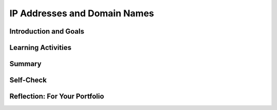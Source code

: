 .. raw:: html 

    <a href="../index.html"><img class="align-center" src="../_static/MobileCSPLogo.png" width="250px"/></a>

IP Addresses and Domain Names
=============================

.. raw:: html

        <div class="MCSP-lesson-content">
    <script>
      $(document).ready(function() {
        generateSummary(EKmapping['6.04']);
        generateHovers();
        Tipped.create('.vocab', function(element) {
        var vocab = $(element).data('id');
        return vocabulary[vocab];
          }, {
            cache: false,
              position: 'topleft'
              });
      });
      
    /*  var vocabulary = {
        "host": "An Internet host computer is a computer that's connected directly to the Internet -- often a computer that provides certain services or resources.",
        "router": "A router is a device that transmits data between two different networks.",
        "IP Address":"An IP Address is a unique string of numbers separated by periods that identifies each computer using the Internet Protocol to communicate over a network.",
        "IPv4": "IP version 4 is an older 32 bit IP adress",
        "IPv6": "IP version 6 is a newer 128 bit IP address which allows for many more devices to be addressed.",
        "domain name": "An Internet domain name is a hierarchical name (such as trincoll.edu) that identifies an domain and an institution on the Internet. Top level domains include com, edu, gov.",
        "DNS": "Domain Name System (or Service or Server) is an Internet service that translates domain names into IP addresses."
      };      */
    </script>
    <h3 id="est-length"><b>Time Estimate: 45 minutes</b></h3>

Introduction and Goals
-----------------------

.. raw:: html

    <p><h3>IP Addresses and Domain Names</h3>
    
    In this lesson, you will learn about IP addresses and Domain Names. We will use an Networking Simulation App to explore how the <b> <span class="hover vocab yui-wk-div" data-id='Domain Name'>Domain Name</span> System (<span class="hover vocab yui-wk-div" data-id='DNS'>DNS</span>)</b> is used to look up the IP addresses of domain names such as google.com.<br/>
    
.. youtube:: H81xmsxNdV8
        :width: 650
        :height: 415
        :align: center

.. raw:: html

    <div id="bogus-div">
    <p></p>
    </div>

Learning Activities
--------------------

.. raw:: html

    <p>Before moving on to the activity below, try finding your <span class="hover vocab yui-wk-div" data-id='IP address'>IP address</span> by googling "what's my <span class="hover vocab yui-wk-div" data-id='ip address'>ip address</span>". Try to find another <span class="hover vocab yui-wk-div" data-id='IP address'>IP address</span> for a <span class="hover vocab yui-wk-div" data-id='domain name'>domain name</span> that you know, for example google.com at a site like <a href="https://www.ultratools.com/tools/ipWhoisLookupResult" target="_blank">WhoIs Lookup</a>.
    </p>
    <h3>Networking Simulation Activities</h3>
    <p>
      In this lesson, we will use a <span class="hover vocab yui-wk-div" data-id='DNS'>DNS</span> simulator app to explore how we communicate on the Internet with IP addresses. Watch the video below about using the Mobile CSP's <span class="hover vocab yui-wk-div" data-id='DNS'>DNS</span> app.
    </p>
    <br/>
    <iframe allowfullscreen="" frameborder="0" height="472" src="https://www.youtube.com/embed/rTB0KhkTMQM" width="840">
    </iframe>
    <br/>
    (<a href="http://www.teachertube.com/video/mobile-csp-how-to-use-the-<span class="hover vocab yui-wk-div" data-id='dns'>dns</span>-widget-to-retrieve-and-use-ip-addresses-458219" target="_blank" title="">Teacher Tube version</a>)
          
    <br/>
    <p>
      Now that you understand how the app works, you will need to download the widget on to your tablet or Android phone. You can install the Android .apk file  for the widget by scanning the QR code below with the AI Companion app or by clicking on this link <a href="http://mobile-csp.org/DNSwidgetV13.apk" target="_blank">http://mobile-csp.org/DNSwidgetV13.apk</a> in your Android device's browser. If you are using the emulator or iOS, download  <a href="https://drive.google.com/open?id=0B4W7CJ-1czH5TF9FNHVxX1VRNmU2NS15c25CM0FaVkhLZUhF" target="_blank">this .aia file</a>  and import into App Inventor and then choose Connect. 
    <br/>
    </p><div class="yui-wk-div" style="text-align: center;"><img alt="APK file for DNS Widget" class="yui-img selected" src="../_static/assets/img/DNS-qr-codeV13.png" title="APK file for DNS Widget"/><br/></div>
    <p>
    </p><h4>Troubleshooting:</h4>
    <ul>
    <li>Do not connect using the default Class Code 0. This might result in an error about the second argument of the for each list not being a list. You should get a 6 digit Class Code from your teacher and type it in. Your teacher should click on the NEW CLASS CODE button to get this code and give it to the whole class. Everyone in the class should use the same Class Code. Type in your name's first 3 or 4 letters in the Login Id before clicking on Login.</li>
    <li>If you are getting a TimeOut Exception error, CloudDB (which this app uses) might be down or too busy. You can use an
      older version of the app, v12, which uses TinyWebDB instead by typing this url on your device and installing it: <a href="http://mobile-csp.org/DNSwidgetV12.apk" target="_blank">http://mobile-csp.org/DNSwidgetV12.apk</a>. Or importing the following aia into App Inventor and building it: <a href="https://drive.google.com/open?id=0B4W7CJ-1czH5WDlMTGgzSVpKMUxfeksyb3QyWk1wNFFXam5N" target="_blank">v12 aia file</a>. The TinyWebDB server might also have traffic congestion problems. You can also try a different TinyWebDB server - the default URL in v12 is  http://westhilltinywebdb.appspot.com and you can replace it with http://tinywebdb.appinventor.mit.edu to try a different TinyWebDB server. </li>
    </ul>
    <p>
       Next, get together with two of your friends in class and do the following activities. (If you are working alone, you may have to skip some of the exercises listed but can still do a majority of the tasks described here.) </p>
    <h3>Activity 1 : Using the DNS to Retrieve and Use IP Addresses</h3>
    <ol>
    <li>After your teacher has assigned you a class code, type that code into the class code textbox on your login screen. Your teacher will receive this code by clicking on the NEW CLASS CODE button on their own app. Only the teacher should click this button. The students in the class should all enter the same code. </li>
    <li>If you are working on this exercise alone, you should press the <b><i>"Assign BOT"</i></b> button a dozen times before you log in to set up about a dozen or so robot users (<b><i>BOTS</i></b>) so you can practice looking up their IP addresses.  If you are working on this exercise as part of a class, you do not need to create any BOTS.
      </li><li>Choose a short login name for yourself, enter it in the login box, and press the LOGIN button. An example of a good login would be three or four letters such as jim or mimi. Note that the system will append a number to your name when creating your login ID, to reduce the likelihood of you having the same login as someone else in the class. (Remember that your teacher will be checking your work at the end of this exercise, so do not use anything inappropriate for your login credentials). </li>
    <li>Once the app confirms that you have successfully logged into the system, send a message to the <span class="hover vocab yui-wk-div" data-id='DNS'>DNS</span> asking it for the <span class="hover vocab yui-wk-div" data-id='IP address'>IP address</span> for Amazon in this simulation. To do this, enter the <span class="hover vocab yui-wk-div" data-id='IP address'>IP address</span> of the <span class="hover vocab yui-wk-div" data-id='DNS'>DNS</span> seen at the top into the <b><i>"To:"</i></b> field. In the message field, enter "get amazon". Then press the <b><i>SEND</i></b> button. NOTE: When you type commands or login IDs into the Mobile CSP <span class="hover vocab yui-wk-div" data-id='DNS'>DNS</span> widget, it does not matter if you use upper or lower case characters.
          </li><li>Using the <span class="hover vocab yui-wk-div" data-id='IP address'>IP address</span> you have discovered for Amazon, send Amazon a message to buy something. In the <b>"TO"</b> field of the message you will need to enter Amazon's <span class="hover vocab yui-wk-div" data-id='IP address'>IP address</span>. In the message body, you will need to enter <b><i>"buy X"</i></b> where X is the item you wish to purchase. Then press the <b><i>"SEND"</i></b> button.
            </li><li>Repeat the previous step to purchase at least two more items.
              </li><li>Once you have purchased three or more items, it is now time for you to contact one of your friends to brag about your recent purchases. 
                Locate someone on the same <span class="hover vocab yui-wk-div" data-id='router'>router</span> as you. 
    <br/>
    <div class="yui-wk-div" style="text-align: center;"><img alt="APK file for DNS Widget" class="yui-img selected" src="../_static/assets/img/DNSnetworkDiagram.png" title="APK file for DNS Widget"/><br/></div> 
      In the network diagram, above, for example, the user (<b><i>jill30</i></b>) resides on <b><i><span class="hover vocab yui-wk-div" data-id='Router'>Router</span> #7</i></b>, along with another user, <b><i>usha66</i></b>, whose <span class="hover vocab yui-wk-div" data-id='IP address'>IP address</span> is not known to <b><i>jill30</i></b>. But these two users are not the only ones on this network. Pressing the PEERs button will reveal all the login IDs on this network.
    <br/>
                  (If there is no other user on your <span class="hover vocab yui-wk-div" data-id='router'>router</span> on the network diagram on your tablet's screen, you may have to skip this part of the exercise.) Notice, that their <span class="hover vocab yui-wk-div" data-id='IP address'>IP address</span> is initially hidden from you (marked with a <b><i>"?"</i></b>. Ask the <span class="hover vocab yui-wk-div" data-id='DNS'>DNS</span> what the <span class="hover vocab yui-wk-div" data-id='IP address'>IP address</span> is of the person on your <span class="hover vocab yui-wk-div" data-id='router'>router</span> you wish to contact. After receiving the answer, notice that the <span class="hover vocab yui-wk-div" data-id='IP address'>IP address</span> is now visible to you on your tablet's screen. Using this newly discovered address, send a message to this person, letting them know what items you bought from Amazon. Ask the person to send you a reply. NOTE: If the <span class="hover vocab yui-wk-div" data-id='DNS'>DNS</span> responds with <b><i>"Invalid Address"</i></b> to your request, it is likely that you have mistyped your friend's login ID.
                  </li><li>Of course, on the Internet, we can communicate with anyone connected to the network, not just those on our <span class="hover vocab yui-wk-div" data-id='router'>router</span>. Now click the <b><i>"PEERS"</i></b> button on your screen. It will bring up a <b><i>LISTPICKER</i></b> which will display the login IDs of everyone in your class who is also on your network. Locate one of your friends in class who is on the network but not on your <span class="hover vocab yui-wk-div" data-id='router'>router</span> in this list and select this person. Note that the app has filled in the message fields with the <span class="hover vocab yui-wk-div" data-id='DNS'>DNS</span> address in the <b><i>"TO"</i></b> field and an appropriate <b><i>"get"</i></b> request in the message field. Simply press the <b><i>"SEND"</i></b> button to ask the <span class="hover vocab yui-wk-div" data-id='DNS'>DNS</span> to fetch the address of your friend. 
                    </li><li>Once you have your friend's address, converse with them back and forth with a few messages describing your recent purchases. <b>Remember that all your messages are being logged and will be reviewed by your instructor at the end of this exercise.</b>
    </li><li>After you have finished these exercises, raise your hand to show your instructor your message log.
                          Once your teacher signs off on your activity, take a screenshot of your message log to submit  in your portfolio.</li>
    </ol>
    <h3>Activity 2 - The Lost Messages Problem</h3>
    <div class="pogil yui-wk-div">
    <p>In this POGIL activity, you will work in groups of three to test what happens when two people send 
      simultaneous messages to a recipient using the Mobile CSP <span class="hover vocab yui-wk-div" data-id='DNS'>DNS</span> Simulator app. Here are the roles:
      </p><ul>
    <li><b>Recipient. </b> The recipient will lead this activity and will receive messages from the 
          other group members and record the results.</li>
    <li><b>Sender #1.</b> Sender #1 will send one of the messages to the recipient.
        </li>
    <li><b>Sender #2.</b> Sender #2 will send one of the messages to the recipient. 
        </li>
    </ul>
    <h3>Activity</h3>
    <p>Repeat the following activity three or more times.  Have the two senders enter the <span class="hover vocab yui-wk-div" data-id='IP address'>IP address</span> of the 
        recipient and a <b><i>unique</i></b> message -- so that the recipient will be able to easily distinguish 
        the two messages.  Now, by coordinating verbally, have both senders press the app’s <b>SEND</b> button at 
        the same time.  For each trial, record the following results:
      </p>
    <table>
    <tbody><tr><th>Trial #</th><th>Number of Messages Received</th><th>Message received</th></tr>
    <tr><td>1</td><td>1</td><td>Hello</td></tr>
    </tbody></table>
    <h3>What you should observe</h3>
    <p>If you repeat this experiment enough times, you should observe that some messages are being lost -- 
        that is, they are not being received by the recipient?     Is that what you observed?
      </p>
    <h3>What explains this behavior</h3>
    <p>
        According to its current design, the app is using a simple TinyWebDB <i><b>mailbox</b></i> variable to store the 
        recipient’s messages.  Initially, this variable is given the value <b><i>EMPTY_MAIL_BOX</i></b> to signify that 
        there are no messages waiting for that recipient.  When the recipient receives a message, it is put 
        into the recipient’s mailbox.  A typical message might be <i><b>sender1:7.13:hello</b></i>. This means that the 
        message “hello” was sent by “sender1” at <span class="hover vocab yui-wk-div" data-id='IP address'>IP address</span> “7.13”.   When the recipient retrieves the message 
        from mailbox, it replaces it with <i><b>EMPTY_MAIL_BOX</b></i> to signify that the mailbox is empty again.  
        In pseudocode, this is how this algorithm works:
      </p>
    <table>
    <tbody><tr><th>Recipient</th><th>Sender1</th></tr><tr>
    </tr><tr><td>
    <pre>mailbox ← EMPTY_MAIL_BOX
    Repeat every 3 seconds
    {
       IF (mailbox is not EMPTY_MAIL_BOX)
       {
         Retrieve the message
         mailbox ← EMPTY_MAIL_BOX
       }
    }
        </pre>
    </td>
    <td>
    <pre> recipient’s mailbox ← “sender1:7.13:hello"
    </pre>
    </td>
    </tr>
    </tbody></table>
    <p>If the recipient only checks the mailbox every 3 seconds, what happens if 2 messages are sent in between the checks? If the message is stored in a single variable, the mailbox, what happens to the first value in a variable if it's reassigned a second value, for example:
    </p><pre>mailbox ← x
    mailbox ← y
        </pre>
    <h3>Discussion Questions</h3>
    <ol>
    <li><b>Lost Messages.</b>  Explain why and how this design could lead to messages being lost when Sender1 
          and Sender2 send their messages at the same time.   Can you devise a sequence of events that shows that 
          the recipient receives the message from Sender2 but not Sender1? 
        </li>
    <li><b>(Portfolio) Simple variable vs. a list variable</b>.  The current design uses a simple variable to store 
          a string, either a message “sender1:7.13:hello”  or “EMPTY_MAIL_BOX”.   Discuss why and how a list variable 
          would be a better choice for storing the recipient’s messages. 
        </li>
    <li><b>(Portfolio) List handling algorithm</b>.  Using the following commands to insert and remove messages (msg) 
          into a list mailbox, design pseudocode algorithms for the sender and receiver. Choose one insert and one remove command from the list below and put them in the pseudocode below.
          <ul>
    <li>Insert_at_end_of_list(msg)</li>
    <li>Insert_at_front_of_list(msg)</li>
    <li>Remove_msg_at_end_of_list</li>
    <li>Remove_msg_at_front_of_list</li>
    </ul>
    <p>
    </p><table>
    <tbody><tr><th>Recipient</th><th>Sender1</th></tr><tr>
    </tr><tr><td>
    <pre>mailbox ← empty list
    Repeat every 3 seconds
    {
       Repeat until mailbox is empty list
       {
          Remove_________________    
       }   
    }   
        </pre>
    </td>
    <td>
    <pre>recipient's mailbox ← Insert_______________________( "sender1:7.13:hello") 
    </pre>
    </td>
    </tr>
    </tbody></table>
            Discuss your group’s algorithm in a class discussion until consensus is reached on an appropriate 
            algorithm for this problem.  Can you defend your solution to this problem by giving an non-computer 
            analogy of a how a similar, related problem would be handled by your solution?
          <p></p>
    </li></ol>
    </div>
    

Summary
--------

.. raw:: html

    <p>
    In this lesson, you learned how to:
      <div id="summarylist">
    </div>
    

Self-Check
-----------

.. raw:: html

    <p>
    
    Here is a table of some of the technical terms discussed in this
    lesson. Hover over the terms to review the definitions.
    <blockquote>
    <table align="center">
    <tbody>
    <tr>
    <td><span class="hover vocab yui-wk-div" data-id="host">host</span>
    <br/><span class="hover vocab yui-wk-div" data-id="router">router</span>
    <br/><span class="hover vocab yui-wk-div" data-id="IP Address">IP address</span>
    <br/><span class="hover vocab yui-wk-div" data-id="IPv4">IPv4</span>
    <br/><span class="hover vocab yui-wk-div" data-id="IPv6">IPv6</span>
    <br/><span class="hover vocab yui-wk-div" data-id="Scalability">Scalability</span>
    <br/><span class="hover vocab yui-wk-div" data-id="domain name">domain name</span>
    <br/><span class="hover vocab yui-wk-div" data-id="DNS">DNS</span>
    </td>
    </tr>
    </tbody>
    </table>
    </blockquote>
    
.. mchoice:: mcsp-6-4-1
    :random:
    :practice: T
    :answer_a: is a string of bits that provides a computer's Internet address. 
    :feedback_a: 
    :answer_b: is used to route data through the Internet 
    :feedback_b: 
    :answer_c: consists of 32 bits 
    :feedback_c: 
    :answer_d: consists of 64 bits 
    :feedback_d: This is challenging, but rewarding! IPv4 addresses consist of 32 bits. 
    :correct: a,b,c

    An IPv4 address ____________________. Choose all that apply.


.. raw:: html

    <div id="bogus-div">
    <p></p>
    </div>


    
.. mchoice:: mcsp-6-4-2
    :random:
    :practice: T
    :answer_a: IPv4 is being replaced by IPv6 which can address many more devices.
    :feedback_a: 
    :answer_b: Soon new devices will not be able to connected to the internet as addresses run out.
    :feedback_b: 
    :answer_c: The internet will be divided into 64 separate networks each assigned a color and internet addresses will be similar to GREEN-11.22.33.44
    :feedback_c: 
    :correct: a

    IPv4 was designed to be scalable and change in size and scale to meet new demands. But IPv4 is limited to about 4 billion unique IP addresses.  What is planned to fix this as the number of devises on the internet grows beyond this.


.. raw:: html

    <div id="bogus-div">
    <p></p>
    </div>


.. mchoice:: mcsp-6-4-3
    :random:
    :practice: T
    :answer_a: creates IP addresses for clients and servers 
    :feedback_a: If it were easy, you wouldn’t be learning anything! The DNS is a lookup service.  It doesn't create IP addresses.
    :answer_b: divides the Internet up into distinct and separate networks 
    :feedback_b: If it were easy, you wouldn’t be learning anything! The DNS is a service that pairs domain names (www.trincoll.edu) with IP addresses (157.252.176.180).
    :answer_c: is managed by a centralized server that knows all of the Internet's domain names 
    :feedback_c: If it were easy, you wouldn’t be learning anything! The DNS is a de-centralized system.  DNS servers are distributed around the Internet and they work together to resolve domain names (www.trincoll.edu) into IP addresses (157.252.176.180).
    :answer_d: translates easy-to-remember domain names into IP addresses 
    :feedback_d: That's right! When we type www.google.com into the address bar, the DNS translates www.google.com into Google's IP address (64.233.160.0) for us. It's much easier for us to remember www.google.com than for us to remember Google's IP address (64.233.160.0)!
    :correct: d

    The Domain Name System __________________. 


.. raw:: html

    <div id="bogus-div">
    <p></p>
    </div>


    
.. mchoice:: mcsp-6-4-4
    :random:
    :practice: T
    :answer_a:  The Domain Name Servers (DNS)
    :feedback_a: The DNS provides look-ups for IP Addresses but does NOT assign them.
    :answer_b:  The Network Service Provider
    :feedback_b: 
    :answer_c:  The Browser
    :feedback_c: 
    :answer_d:  The User
    :feedback_d: 
    :correct: b

    Which of the following entities is responsible for creating and assigning IP addresses as new users join a network?


.. raw:: html

    <div id="bogus-div">
    <p></p>
    </div>


    <h3>Sample AP CSP Exam Question</h3>
    
.. mchoice:: mcsp-6-4-5
    :random:
    :practice: T
    :answer_a:  about.example.com
    :feedback_a: 
    :answer_b:  example.co.uk
    :feedback_b: 
    :answer_c:  example.com.org
    :feedback_c: 
    :answer_d:  example.org
    :feedback_d: 
    :correct: a

    According to the domain name system (DNS), which of the following is a subdomain of the domain example.com?


.. raw:: html

    <div id="bogus-div">
    <p></p>
    </div>


    <br/>
    

Reflection: For Your Portfolio
-------------------------------

.. raw:: html

    <p><div class="yui-wk-div" id="portfolio">
    <p>Answer the following portfolio reflection questions as directed by your instructor. Questions are also available in this <a href="https://docs.google.com/document/d/1fVkUUFG8QpCQ0T6D85W2rY8mdug2ADdI6MIC2vIzoog/edit?usp=sharing" target="_blank">Google Doc</a> where you may use File/Make a Copy to make your own editable copy.</p>
    <div style="align-items:center;"><iframe class="portfolioQuestions" scrolling="yes" src="https://docs.google.com/document/d/e/2PACX-1vRq5M8AQcG2OY4YZJVC2qIqVqz5mMTmr7nSh_a9eTl6TJIeSYW6MCavkoDL7iawKQnz0VuTigisatec/pub?embedded=true" style="height:30em;width:100%"></iframe></div>
    <!--Create a new page named 
    &lt;i&gt;&lt;b&gt;IP Addresses and Domain Names&lt;/b&gt;&lt;/i&gt; in your 
    portfolio and write
    brief answers to the following questions.
    
    &lt;ol&gt;
    &lt;li&gt;
    What is DNS and how does it work? How does DNS help you connect to a web server like Amazon?
    &lt;/li&gt;
      &lt;li&gt;Include a screenshot of your message log in the DNS Simulation app in Activity 1.&lt;/li&gt;
     &lt;li&gt; (POGIL)  Discuss why and how a list variable would be a better choice for storing the recipient’s multiple messages in the DNS simulation app.&lt;/li&gt;
      &lt;li&gt;
    (POGIL) Include the pseudocode algorithms you developed for the sender and receiver to handle multiple messages to a recipient.
    &lt;/li&gt;
    
    
    &lt;/ol&gt;-->
    </div>
    </div>